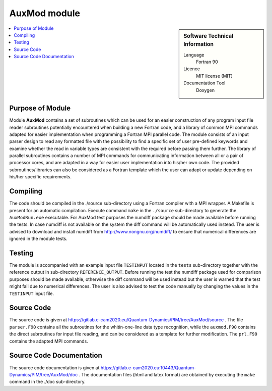 .. _auxmod:

####################
AuxMod module
####################

.. sidebar:: Software Technical Information

  Language
    Fortran 90

  Licence
    MIT license (MIT)

  Documentation Tool
    Doxygen

.. contents:: :local:


Purpose of Module
_________________

Module **AuxMod** contains a set of subroutines which can be used for an easier construction of any program 
input file reader subroutines potentially encountered when building a new Fortran code, 
and a library of common MPI commands adapted for easier implementation when programming a Fortran MPI parallel code. 
The module consists of an input parser design to read any formatted file 
with the possibility to find a specific set of user pre-defined keywords 
and examine whether the read in variable types are consistent with the required before passing them further. 
The library of parallel subroutines contains a number of MPI commands for communicating information between all or
a pair of processor cores, and are adapted in a way for easier user implementation into his/her own code. 
The provided subroutines/libraries can also be considered as a Fortran template which the user can adapt or
update depending on his/her specific requirements.


Compiling
_________

The code should be compiled in the ./source sub-directory using a Fortran compiler with a MPI wrapper. 
A Makefile is present for an automatic compilation. 
Execute command ``make`` in the ``./source`` sub-directory to generate the ``AuxModRun.exe`` executable.
For AuxMod test purposes the numdiff package should be made available before running the tests. 
In case numdiff is not available on the system the diff command will be automatically used instead.
The user is advised to download and install numdiff from http://www.nongnu.org/numdiff/ to ensure that numerical
differences are ignored in the module tests.


Testing
_______

The module is accompanied with an example input file ``TESTINPUT`` located in the ``tests`` sub-directory
together with the reference output in sub-directory ``REFERENCE_OUTPUT``.
Before running the test the numdiff package used for comparison purposes should be made available, 
otherwise the diff command will be used instead but the user is warned that the test might fail 
due to numerical differences. 
The user is also advised to test the code manually by changing the values in the ``TESTINPUT`` input file.


Source Code
___________

The source code is given at https://gitlab.e-cam2020.eu/Quantum-Dynamics/PIM/tree/AuxMod/source .
The file ``parser.F90`` contains all the subroutines for the whitin-one-line data type recognition,
while the ``auxmod.F90`` contains the direct subroutines for input file reading,
and can be considered as a template for further modification. 
The ``prl.F90`` contains the adapted MPI commands.


Source Code Documentation
_________________________

The source code documentation is given at https://gitlab.e-cam2020.eu:10443/Quantum-Dynamics/PIM/tree/AuxMod/doc .
The documentation files (html and latex format) are obtained by executing the ``make`` command in the ./doc sub-directory.



